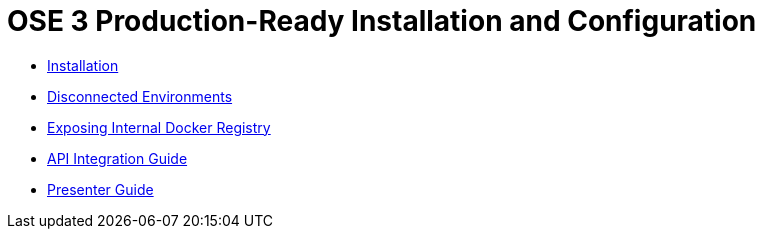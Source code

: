 = OSE 3 Production-Ready Installation and Configuration

* link:./installation.adoc[Installation]
* link:./disconnected_environments.adoc[Disconnected Environments]
* link:./expose_docker_registry.adoc[Exposing Internal Docker Registry]
* link:./integration.adoc[API Integration Guide]
* link:./presenter_guide.adoc[Presenter Guide]
